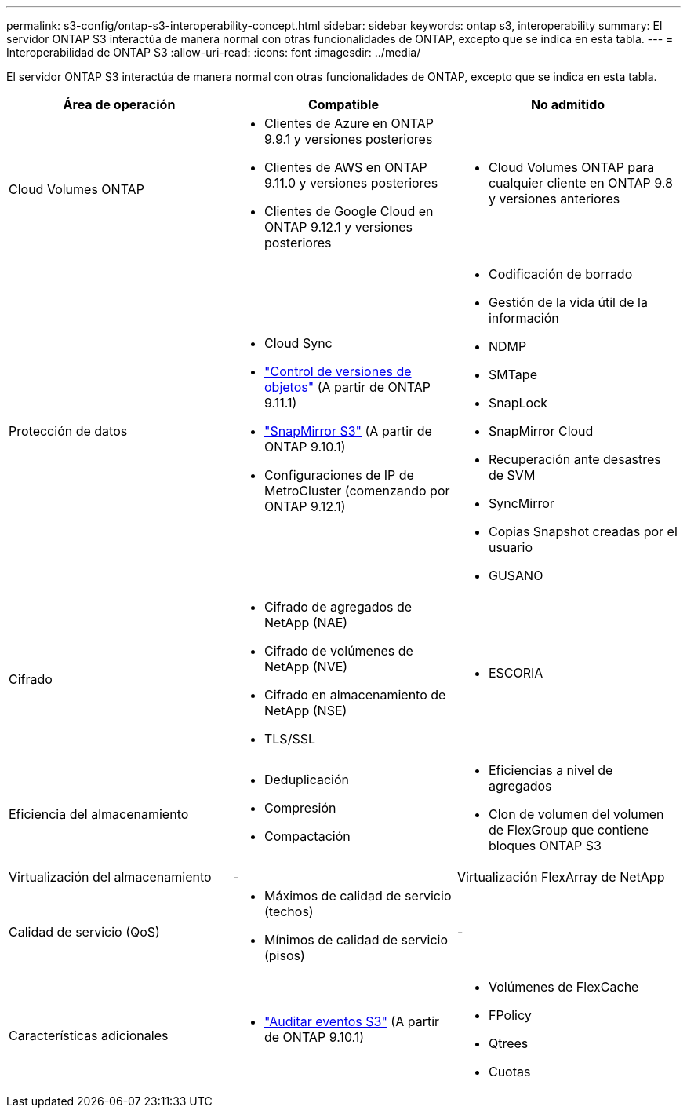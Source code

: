 ---
permalink: s3-config/ontap-s3-interoperability-concept.html 
sidebar: sidebar 
keywords: ontap s3, interoperability 
summary: El servidor ONTAP S3 interactúa de manera normal con otras funcionalidades de ONTAP, excepto que se indica en esta tabla. 
---
= Interoperabilidad de ONTAP S3
:allow-uri-read: 
:icons: font
:imagesdir: ../media/


[role="lead"]
El servidor ONTAP S3 interactúa de manera normal con otras funcionalidades de ONTAP, excepto que se indica en esta tabla.

[cols="3*"]
|===
| Área de operación | Compatible | No admitido 


 a| 
Cloud Volumes ONTAP
 a| 
* Clientes de Azure en ONTAP 9.9.1 y versiones posteriores
* Clientes de AWS en ONTAP 9.11.0 y versiones posteriores
* Clientes de Google Cloud en ONTAP 9.12.1 y versiones posteriores

 a| 
* Cloud Volumes ONTAP para cualquier cliente en ONTAP 9.8 y versiones anteriores




 a| 
Protección de datos
 a| 
* Cloud Sync
* link:ontap-s3-supported-actions-reference.html#bucket-operations["Control de versiones de objetos"]  (A partir de ONTAP 9.11.1)
* link:../s3-snapmirror/index.html["SnapMirror S3"] (A partir de ONTAP 9.10.1)
* Configuraciones de IP de MetroCluster (comenzando por ONTAP 9.12.1)

 a| 
* Codificación de borrado
* Gestión de la vida útil de la información
* NDMP
* SMTape
* SnapLock
* SnapMirror Cloud
* Recuperación ante desastres de SVM
* SyncMirror
* Copias Snapshot creadas por el usuario
* GUSANO




 a| 
Cifrado
 a| 
* Cifrado de agregados de NetApp (NAE)
* Cifrado de volúmenes de NetApp (NVE)
* Cifrado en almacenamiento de NetApp (NSE)
* TLS/SSL

 a| 
* ESCORIA




 a| 
Eficiencia del almacenamiento
 a| 
* Deduplicación
* Compresión
* Compactación

 a| 
* Eficiencias a nivel de agregados
* Clon de volumen del volumen de FlexGroup que contiene bloques ONTAP S3




 a| 
Virtualización del almacenamiento
 a| 
-
 a| 
Virtualización FlexArray de NetApp



 a| 
Calidad de servicio (QoS)
 a| 
* Máximos de calidad de servicio (techos)
* Mínimos de calidad de servicio (pisos)

 a| 
-



 a| 
Características adicionales
 a| 
* link:../s3-audit/index.html["Auditar eventos S3"] (A partir de ONTAP 9.10.1)

 a| 
* Volúmenes de FlexCache
* FPolicy
* Qtrees
* Cuotas


|===